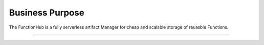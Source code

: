 Business Purpose
==========================================
The FunctionHub is a fully serverless artifact Manager for cheap and scalable storage of reuasble Functions.

~~~~~~~~~~~~~~~~~~~~~~~~~~~~~~~~~~~~~~~~~~
